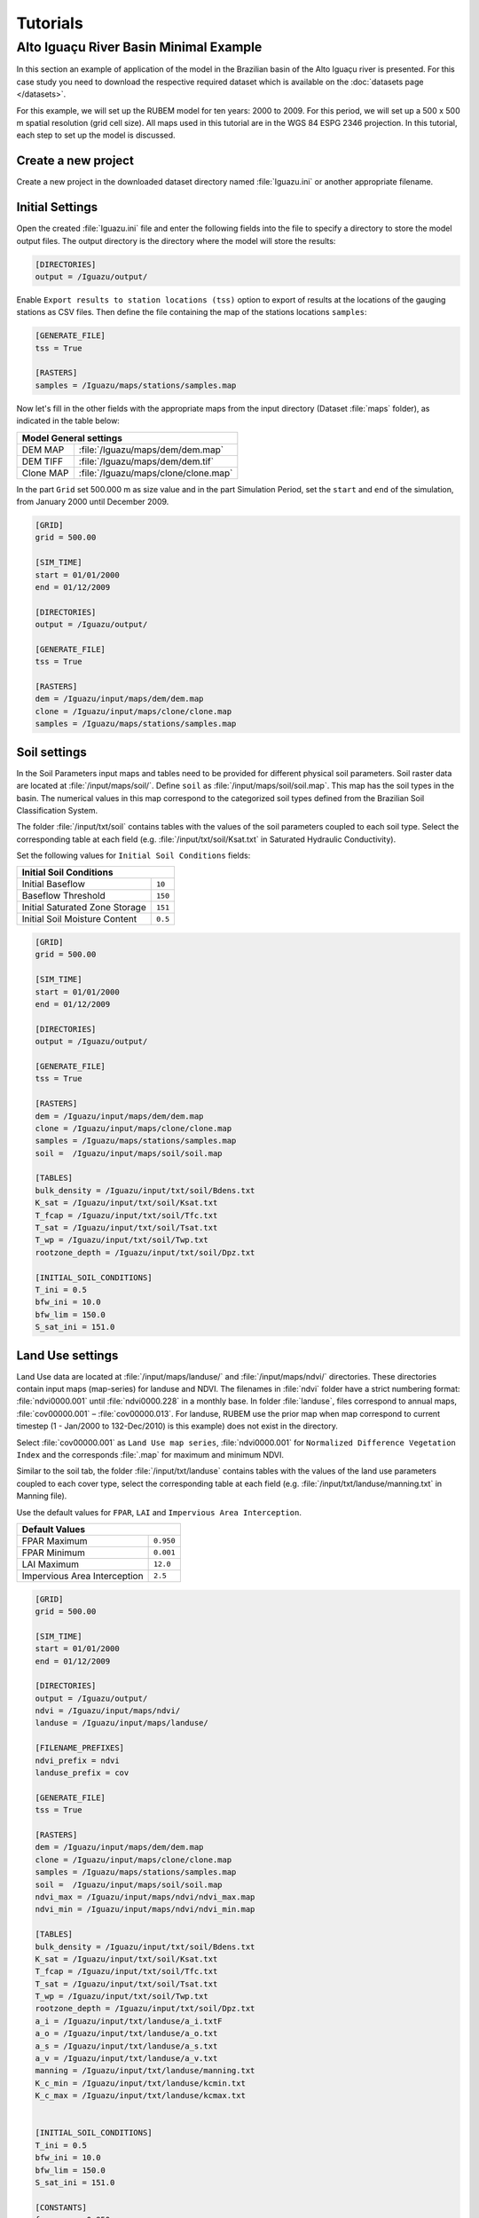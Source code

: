 Tutorials
=========

Alto Iguaçu River Basin Minimal Example
----------------------------------------

In this section an example of application of the model in the Brazilian basin of the Alto Iguaçu river is presented. For this case study you need to download the respective required dataset which is available on the :doc:`datasets page </datasets>`.

For this example, we will set up the RUBEM model for ten years: 2000 to 2009. For this period, we will set up a 500 x 500 m spatial resolution (grid cell size). All maps used in this tutorial are in the WGS 84 ESPG 2346 projection. In this tutorial, each step to set up the model is discussed. 

Create a new project
`````````````````````

Create a new project in the downloaded dataset directory named :file:`Iguazu.ini` or another appropriate filename. 
 
.. _initial-settings:

Initial Settings
````````````````

Open the created :file:`Iguazu.ini` file and enter the following fields into the file to specify a directory to store the model output files. The output directory is the directory where the model will store the results:

.. code-block:: dosini
   
   [DIRECTORIES]
   output = /Iguazu/output/

Enable ``Export results to station locations (tss)`` option to export of results at the locations of the gauging stations as CSV files. Then define the file containing the map of the stations locations ``samples``:

.. code-block:: dosini
    
    [GENERATE_FILE]
    tss = True

    [RASTERS]
    samples = /Iguazu/maps/stations/samples.map


Now let's fill in the other fields with the appropriate maps from the input directory (Dataset :file:`maps` folder), as indicated in the table below:

+----------------------------------------------------------+
| Model General settings                                   |
+===========+==============================================+
| DEM MAP   | :file:`/Iguazu/maps/dem/dem.map`             |
+-----------+----------------------------------------------+
| DEM TIFF  | :file:`/Iguazu/maps/dem/dem.tif`             |
+-----------+----------------------------------------------+
| Clone MAP | :file:`/Iguazu/maps/clone/clone.map`         |
+-----------+----------------------------------------------+

In the part ``Grid`` set 500.000 m as size value and in the part Simulation Period, set the ``start`` and ``end`` of the simulation, from January 2000 until December 2009.

.. code-block:: dosini

    [GRID]
    grid = 500.00

    [SIM_TIME]
    start = 01/01/2000
    end = 01/12/2009

    [DIRECTORIES]
    output = /Iguazu/output/

    [GENERATE_FILE]
    tss = True

    [RASTERS]
    dem = /Iguazu/input/maps/dem/dem.map
    clone = /Iguazu/input/maps/clone/clone.map
    samples = /Iguazu/maps/stations/samples.map  

Soil settings
``````````````

In the Soil Parameters input maps and tables need to be provided for different physical soil parameters. Soil raster data are located at :file:`/input/maps/soil/`. Define ``soil`` as :file:`/input/maps/soil/soil.map`. This map has the soil types in the basin. The numerical values in this map correspond to the categorized soil types defined from the Brazilian Soil Classification System. 

The folder :file:`/input/txt/soil` contains tables with the values of the soil parameters coupled to each soil type. Select the corresponding table at each field (e.g. :file:`/input/txt/soil/Ksat.txt` in Saturated Hydraulic Conductivity). 

Set the following values for ``Initial Soil Conditions`` fields:

+------------------------------------------+
| Initial Soil Conditions                  |
+================================+=========+
| Initial Baseflow               | ``10``  |
+--------------------------------+---------+
| Baseflow Threshold             | ``150`` |
+--------------------------------+---------+
| Initial Saturated Zone Storage | ``151`` |
+--------------------------------+---------+
| Initial Soil Moisture Content  | ``0.5`` |
+--------------------------------+---------+

.. code-block:: dosini

    [GRID]
    grid = 500.00

    [SIM_TIME]
    start = 01/01/2000
    end = 01/12/2009

    [DIRECTORIES]
    output = /Iguazu/output/

    [GENERATE_FILE]
    tss = True

    [RASTERS]
    dem = /Iguazu/input/maps/dem/dem.map
    clone = /Iguazu/input/maps/clone/clone.map
    samples = /Iguazu/maps/stations/samples.map 
    soil =  /Iguazu/input/maps/soil/soil.map

    [TABLES]
    bulk_density = /Iguazu/input/txt/soil/Bdens.txt
    K_sat = /Iguazu/input/txt/soil/Ksat.txt
    T_fcap = /Iguazu/input/txt/soil/Tfc.txt
    T_sat = /Iguazu/input/txt/soil/Tsat.txt
    T_wp = /Iguazu/input/txt/soil/Twp.txt
    rootzone_depth = /Iguazu/input/txt/soil/Dpz.txt

    [INITIAL_SOIL_CONDITIONS]
    T_ini = 0.5
    bfw_ini = 10.0
    bfw_lim = 150.0
    S_sat_ini = 151.0

Land Use settings
``````````````````
 
Land Use data are located at :file:`/input/maps/landuse/` and :file:`/input/maps/ndvi/` directories. These directories contain input maps (map-series) for landuse and NDVI. The filenames in :file:`ndvi` folder have a strict numbering format: :file:`ndvi0000.001` until :file:`ndvi0000.228` in a monthly base. In folder :file:`landuse`, files correspond to annual maps, :file:`cov00000.001` – :file:`cov00000.013`. For landuse, RUBEM use the prior map when map correspond to current timestep (1 - Jan/2000 to 132-Dec/2010) is this example) does not exist in the directory.
 
Select :file:`cov00000.001` as ``Land Use map series``, :file:`ndvi0000.001` for ``Normalized Difference Vegetation Index`` and the corresponds :file:`.map` for maximum and minimum NDVI. 
 
Similar to the soil tab, the folder :file:`/input/txt/landuse` contains tables with the values of the land use parameters coupled to each cover type, select the corresponding table at each field (e.g. :file:`/input/txt/landuse/manning.txt` in Manning file). 

Use the default values for ``FPAR``, ``LAI`` and ``Impervious Area Interception``.

+------------------------------+-----------+
| Default Values                           |
+==============================+===========+
| FPAR Maximum                 | ``0.950`` |
+------------------------------+-----------+
| FPAR Minimum                 | ``0.001`` |
+------------------------------+-----------+
| LAI Maximum                  | ``12.0``  |
+------------------------------+-----------+
| Impervious Area Interception | ``2.5``   |
+------------------------------+-----------+

.. code-block:: dosini

    [GRID]
    grid = 500.00

    [SIM_TIME]
    start = 01/01/2000
    end = 01/12/2009

    [DIRECTORIES]
    output = /Iguazu/output/
    ndvi = /Iguazu/input/maps/ndvi/
    landuse = /Iguazu/input/maps/landuse/

    [FILENAME_PREFIXES]
    ndvi_prefix = ndvi
    landuse_prefix = cov    

    [GENERATE_FILE]
    tss = True

    [RASTERS]
    dem = /Iguazu/input/maps/dem/dem.map
    clone = /Iguazu/input/maps/clone/clone.map
    samples = /Iguazu/maps/stations/samples.map 
    soil =  /Iguazu/input/maps/soil/soil.map
    ndvi_max = /Iguazu/input/maps/ndvi/ndvi_max.map
    ndvi_min = /Iguazu/input/maps/ndvi/ndvi_min.map    

    [TABLES]
    bulk_density = /Iguazu/input/txt/soil/Bdens.txt
    K_sat = /Iguazu/input/txt/soil/Ksat.txt
    T_fcap = /Iguazu/input/txt/soil/Tfc.txt
    T_sat = /Iguazu/input/txt/soil/Tsat.txt
    T_wp = /Iguazu/input/txt/soil/Twp.txt
    rootzone_depth = /Iguazu/input/txt/soil/Dpz.txt
    a_i = /Iguazu/input/txt/landuse/a_i.txtF
    a_o = /Iguazu/input/txt/landuse/a_o.txt
    a_s = /Iguazu/input/txt/landuse/a_s.txt
    a_v = /Iguazu/input/txt/landuse/a_v.txt
    manning = /Iguazu/input/txt/landuse/manning.txt
    K_c_min = /Iguazu/input/txt/landuse/kcmin.txt
    K_c_max = /Iguazu/input/txt/landuse/kcmax.txt


    [INITIAL_SOIL_CONDITIONS]
    T_ini = 0.5
    bfw_ini = 10.0
    bfw_lim = 150.0
    S_sat_ini = 151.0

    [CONSTANTS]
    fpar_max = 0.950
    fpar_min = 0.001
    lai_max = 12.000
    i_imp = 2.500

Climate settings
`````````````````
 
In the ``Climate`` section define the appropriate map-series from :file:`/input/maps/prec/` for ``Precipitation [mm/month]``, :file:`/input/maps/etp/` for ``Potential Evapotranspiration [mm/month]``, and :file:`/input/maps/kp/` for ``Class A Pan Coefficient [-]``. In the ``Rainy days`` section select the appropriate file from :file:`/input/txt/`. It should be noted that the start date always has to correspond with the first climate forcing file (:file:`*.001`).

.. code-block:: dosini

    [GRID]
    grid = 500.00

    [SIM_TIME]
    start = 01/01/2000
    end = 01/12/2009

    [DIRECTORIES]
    output = /Iguazu/output/
    ndvi = /Iguazu/input/maps/ndvi/
    landuse = /Iguazu/input/maps/landuse/
    etp = /Iguazu/input/maps/etp/
    prec = /Iguazu/input/maps/prec/
    kp = /Iguazu/input/maps/kp/

    [FILENAME_PREFIXES]
    etp_prefix = etp
    prec_prefix = prec
    kp_prefix = kp
    ndvi_prefix = ndvi    
    landuse_prefix = cob  

    [GENERATE_FILE]
    tss = True

    [RASTERS]
    dem = /Iguazu/input/maps/dem/dem.map
    clone = /Iguazu/input/maps/clone/clone.map
    samples = /Iguazu/maps/stations/samples.map 
    soil =  /Iguazu/input/maps/soil/soil.map
    ndvi_max = /Iguazu/input/maps/ndvi/ndvi_max.map
    ndvi_min = /Iguazu/input/maps/ndvi/ndvi_min.map    

    [TABLES]
    rainydays = /Iguazu/input/txt/rainydays.txt
    bulk_density = /Iguazu/input/txt/soil/Bdens.txt
    K_sat = /Iguazu/input/txt/soil/Ksat.txt
    T_fcap = /Iguazu/input/txt/soil/Tfc.txt
    T_sat = /Iguazu/input/txt/soil/Tsat.txt
    T_wp = /Iguazu/input/txt/soil/Twp.txt
    rootzone_depth = /Iguazu/input/txt/soil/Dpz.txt
    a_i = /Iguazu/input/txt/landuse/a_i.txt
    a_o = /Iguazu/input/txt/landuse/a_o.txt
    a_s = /Iguazu/input/txt/landuse/a_s.txt
    a_v = /Iguazu/input/txt/landuse/a_v.txt
    manning = /Iguazu/input/txt/landuse/manning.txt
    K_c_min = /Iguazu/input/txt/landuse/kcmin.txt
    K_c_max = /Iguazu/input/txt/landuse/kcmax.txt


    [INITIAL_SOIL_CONDITIONS]
    T_ini = 0.5
    bfw_ini = 10.0
    bfw_lim = 150.0
    S_sat_ini = 151.0

    [CONSTANTS]
    fpar_max = 0.950
    fpar_min = 0.001
    lai_max = 12.000
    i_imp = 2.500

Parameters Settings
````````````````````

Values in this tab correspond to calibrated parameters in the basin. For the dataset, the figure below shows the values. The model calibration requires a trial and error approach when RUBEM Hydrological (plugin) is the only tool used. It is possible to adapt RUBEM (code) for using optimization tools for calibration e.g. `Scipy library algorithms <https://scipy.org>`__. 

+-------------------------------------------+-----------+
| Parameter                                 | Value     |
+===========================================+===========+
| Interception Parameter (alpha)            | ``4.410`` |
+-------------------------------------------+-----------+
| Rainfall Intensity Coefficient (b)        | ``0.07``  |
+-------------------------------------------+-----------+
| Land Use Factor Weight (w_1)              | ``0.51``  |
+-------------------------------------------+-----------+
| Soil Factor Weight (w_2)                  | ``0.12``  |
+-------------------------------------------+-----------+
| Slope Factor Weight (w_3)                 | ``0.37``  |
+-------------------------------------------+-----------+
| Regional Consecutive Dryness Level (rcd)  | ``5.37``  |
+-------------------------------------------+-----------+
| Flow Direction Factor (f)                 | ``0.58``  |
+-------------------------------------------+-----------+
| Baseflow Recession Coefficient (alpha_GW) | ``0.92``  |
+-------------------------------------------+-----------+
| Flow Recession Coefficient (x)            | ``0.307`` |
+-------------------------------------------+-----------+

.. code-block:: dosini

    [GRID]
    grid = 500.00

    [SIM_TIME]
    start = 01/01/2000
    end = 01/12/2009

    [DIRECTORIES]
    output = /Iguazu/output/
    ndvi = /Iguazu/input/maps/ndvi/
    landuse = /Iguazu/input/maps/landuse/
    etp = /Iguazu/input/maps/etp/
    prec = /Iguazu/input/maps/prec/
    kp = /Iguazu/input/maps/kp/

    [FILENAME_PREFIXES]
    etp_prefix = etp
    prec_prefix = prec
    kp_prefix = kp
    ndvi_prefix = ndvi    
    landuse_prefix = cob  

    [GENERATE_FILE]
    tss = True

    [RASTERS]
    dem = /Iguazu/input/maps/dem/dem.map
    clone = /Iguazu/input/maps/clone/clone.map
    samples = /Iguazu/maps/stations/samples.map 
    soil =  /Iguazu/input/maps/soil/soil.map
    ndvi_max = /Iguazu/input/maps/ndvi/ndvi_max.map
    ndvi_min = /Iguazu/input/maps/ndvi/ndvi_min.map    

    [TABLES]
    rainydays = /Iguazu/input/txt/rainydays.txt
    bulk_density = /Iguazu/input/txt/soil/Bdens.txt
    K_sat = /Iguazu/input/txt/soil/Ksat.txt
    T_fcap = /Iguazu/input/txt/soil/Tfc.txt
    T_sat = /Iguazu/input/txt/soil/Tsat.txt
    T_wp = /Iguazu/input/txt/soil/Twp.txt
    rootzone_depth = /Iguazu/input/txt/soil/Dpz.txt
    a_i = /Iguazu/input/txt/landuse/a_i.txt
    a_o = /Iguazu/input/txt/landuse/a_o.txt
    a_s = /Iguazu/input/txt/landuse/a_s.txt
    a_v = /Iguazu/input/txt/landuse/a_v.txt
    manning = /Iguazu/input/txt/landuse/manning.txt
    K_c_min = /Iguazu/input/txt/landuse/kcmin.txt
    K_c_max = /Iguazu/input/txt/landuse/kcmax.txt


    [INITIAL_SOIL_CONDITIONS]
    T_ini = 0.5
    bfw_ini = 10.0
    bfw_lim = 150.0
    S_sat_ini = 151.0

    [CONSTANTS]
    fpar_max = 0.950
    fpar_min = 0.001
    lai_max = 12.000
    i_imp = 2.500

    [CALIBRATION]
    alpha = 4.41
    b = 0.07
    w1 = 0.51
    w2 = 0.12
    w3 = 0.37
    rcd = 5.37
    f = 0.58
    alpha_gw = 0.92
    x = 0.307


Model Execution Settings
````````````````````````

Within this section it's necessary to specify for each variable if you want this to be reported as model output ``True`` or ``False``. The ``Generate Files`` Section contais a list with all the variables that can be reported as model output.

In the example below  it can be seen that ``Recharge``, ``Accumulated Total Runoff`` and ``Total Interception`` are checked to be reported. If ``Export Results to stations locations (tss)``  was defined as ``True``, time-series for the selected variables will be generated.

The default format the generated raster files is PCRaster map format ``map_raster_series = True``.

The complete project configuration file should look like this:

.. code-block:: dosini

    [GRID]
    grid = 500.00

    [SIM_TIME]
    start = 01/01/2000
    end = 01/12/2009

    [DIRECTORIES]
    output = /Iguazu/output/
    ndvi = /Iguazu/input/maps/ndvi/
    landuse = /Iguazu/input/maps/landuse/
    etp = /Iguazu/input/maps/etp/
    prec = /Iguazu/input/maps/prec/
    kp = /Iguazu/input/maps/kp/

    [FILENAME_PREFIXES]
    etp_prefix = etp
    prec_prefix = prec
    kp_prefix = kp
    ndvi_prefix = ndvi    
    landuse_prefix = cob  

    [RASTERS]
    dem = /Iguazu/input/maps/dem/dem.map
    clone = /Iguazu/input/maps/clone/clone.map
    samples = /Iguazu/maps/stations/samples.map 
    soil =  /Iguazu/input/maps/soil/soil.map
    ndvi_max = /Iguazu/input/maps/ndvi/ndvi_max.map
    ndvi_min = /Iguazu/input/maps/ndvi/ndvi_min.map    

    [TABLES]
    rainydays = /Iguazu/input/txt/rainydays.txt
    bulk_density = /Iguazu/input/txt/soil/Bdens.txt
    K_sat = /Iguazu/input/txt/soil/Ksat.txt
    T_fcap = /Iguazu/input/txt/soil/Tfc.txt
    T_sat = /Iguazu/input/txt/soil/Tsat.txt
    T_wp = /Iguazu/input/txt/soil/Twp.txt
    rootzone_depth = /Iguazu/input/txt/soil/Dpz.txt
    a_i = /Iguazu/input/txt/landuse/a_i.txt
    a_o = /Iguazu/input/txt/landuse/a_o.txt
    a_s = /Iguazu/input/txt/landuse/a_s.txt
    a_v = /Iguazu/input/txt/landuse/a_v.txt
    manning = /Iguazu/input/txt/landuse/manning.txt
    K_c_min = /Iguazu/input/txt/landuse/kcmin.txt
    K_c_max = /Iguazu/input/txt/landuse/kcmax.txt


    [INITIAL_SOIL_CONDITIONS]
    T_ini = 0.5
    bfw_ini = 10.0
    bfw_lim = 150.0
    S_sat_ini = 151.0

    [CONSTANTS]
    fpar_max = 0.950
    fpar_min = 0.001
    lai_max = 12.000
    i_imp = 2.500

    [CALIBRATION]
    alpha = 4.41
    b = 0.07
    w1 = 0.51
    w2 = 0.12
    w3 = 0.37
    rcd = 5.37
    f = 0.58
    alpha_gw = 0.92
    x = 0.307

    [GENERATE_FILE]
    itp = True
    bfw = False
    srn = False
    eta = False
    lfw = False
    rec = True
    smc = False
    rnf = False
    arn = True
    tss = True    

    [RASTER_FILE_FORMAT]
    map_raster_series = True
    tiff_raster_series = False

In a proper Conda environment, run the following command:

.. code-block:: console
    
    $ python rubem -c Iguazu.ini

If all the project's configuration file is specified correctly, the user should be faced with the following:

.. code-block:: console
    
    RUBEM::Started
    RUBEM::Reading configuration file... OK
    RUBEM::Running dynamic model...
    RUBEM::Reading input files... OK
    .Time: 1
        Interception... OK
        Evapotranspiration... OK
        Surface Runoff... OK
        Lateral Flow... OK
        Recharge Flow... OK
        Baseflow... OK
        Soil Balance... OK
        Runoff... OK
    Exporting variables to files... OK
    Ending cycle 1 of 122

    [This part was purposely omitted because of limited space]

    .Time: 120
        Interception... OK
        Evapotranspiration... OK
        Surface Runoff... OK
        Lateral Flow... OK
        Recharge Flow... OK
        Baseflow... OK
        Soil Balance... OK
        Runoff... OK
    Exporting variables to files... OK
    Ending cycle 120 of 120
    RUBEM::Dynamic model runtime: 9.38 seconds
    RUBEM::Converting *.tss files to *.csv... OK
    RUBEM::Finished

The files generated by the model will be in the directory specified in the ``output`` parameter.
